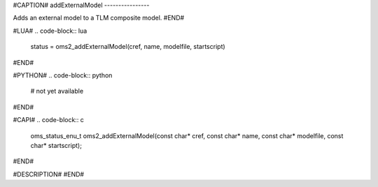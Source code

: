 #CAPTION#
addExternalModel
----------------

Adds an external model to a TLM composite model.
#END#

#LUA#
.. code-block:: lua

  status = oms2_addExternalModel(cref, name, modelfile, startscript)

#END#

#PYTHON#
.. code-block:: python

  # not yet available

#END#

#CAPI#
.. code-block:: c

  oms_status_enu_t oms2_addExternalModel(const char* cref, const char* name, const char* modelfile, const char* startscript);

#END#

#DESCRIPTION#
#END#
